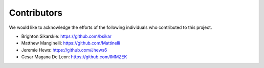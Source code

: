 Contributors
=============

We would like to acknowledge the efforts of the following individuals who contributed to this project.

- Brighton Sikarskie: https://github.com/bsikar
- Matthew Manginelli: https://github.com/Mattinelli
- Jeremie Hews: https://github.com/Jhews6
- Cesar Magana De Leon: https://github.com/IMMZEK

